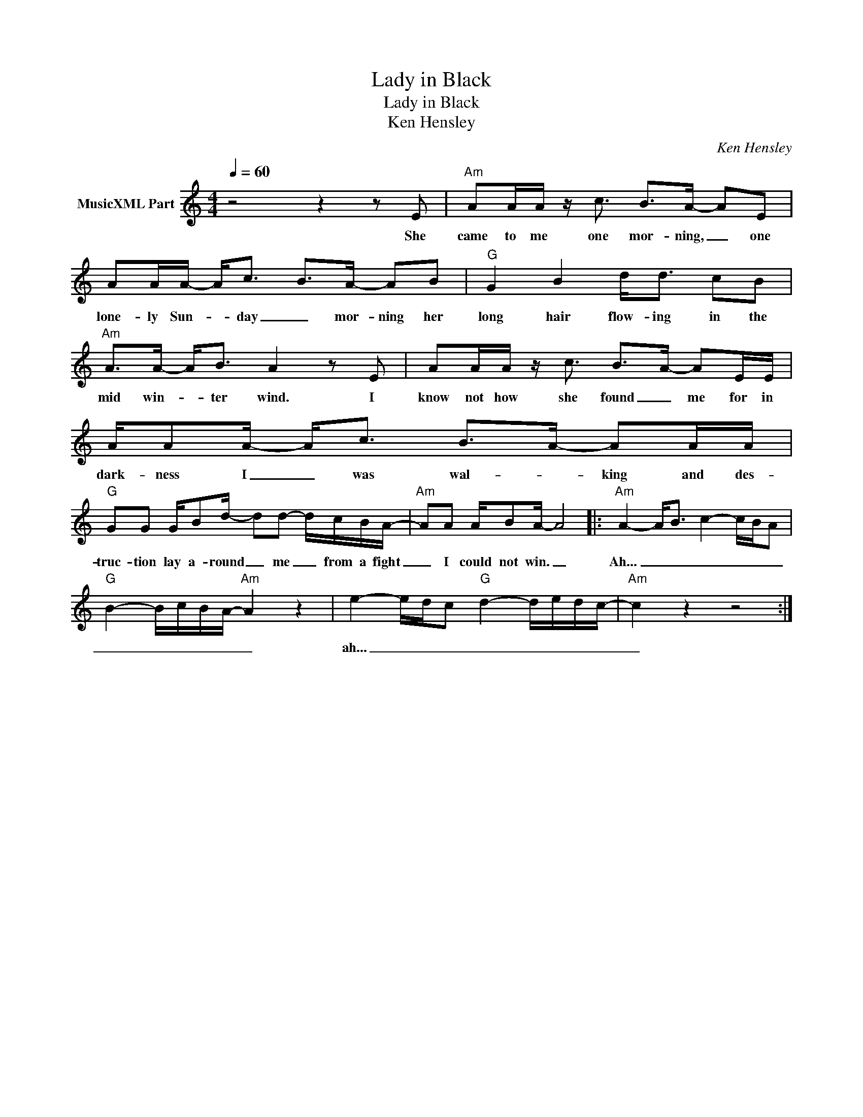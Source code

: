 X:1
T:Lady in Black
T:Lady in Black 
T:Ken Hensley
C:Ken Hensley
Z:All Rights Reserved
L:1/8
Q:1/4=60
M:4/4
K:C
V:1 treble nm="MusicXML Part"
%%MIDI channel 2
%%MIDI program 0
V:1
 z4 z2 z E |"Am" AA/A/ z/ c3/2 B>A- AE | AA/A/- A<c B>A- AB |"G" G2 B2 d<d cB | %4
w: She|came to me one mor- ning, _ one|lone- ly Sun- * day _ mor- ning her|long hair flow- ing in the|
"Am" A>A- A<B A2 z E | AA/A/ z/ c3/2 B>A- AE/E/ | A/AA/- A<c B>A- AA/A/ | %7
w: mid win- * ter wind. I|know not how she found _ me for in|dark- ness I _ was wal- * king and des-|
"G" GG G/Bd/- dd- d/c/B/A/- |"Am" AA A/BA/- A4 |:"Am" A2- A<B c2- c/B/A | %10
w: truc- tion lay a- round _ me _ from a fight|_ I could not win. _|Ah... _ _ _ _ _ _|
"G" B2- B/c/B/A/-"Am" A2 z2 | e2- e/d/c"G" d2- d/e/d/c/- |"Am" c2 z2 z4 :| %13
w: _ _ _ _ _ _|ah... _ _ _ _ _ _ _ _|_|

